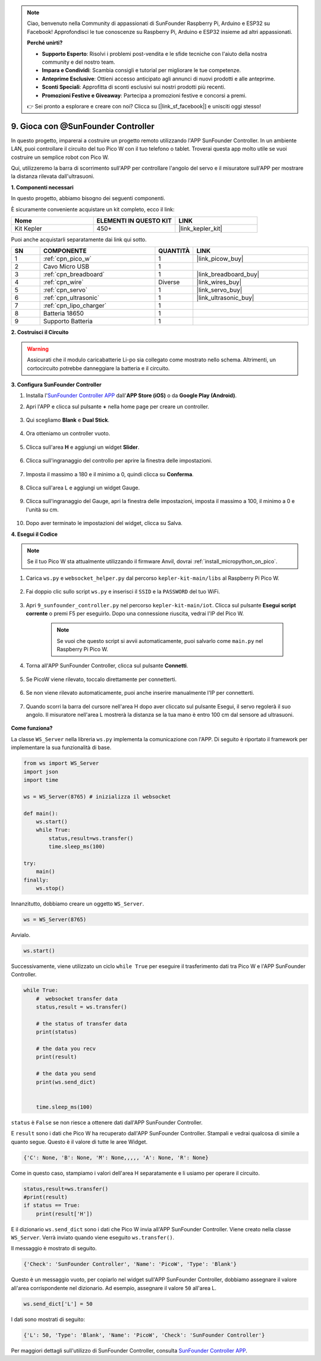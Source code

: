 .. note::

    Ciao, benvenuto nella Community di appassionati di SunFounder Raspberry Pi, Arduino e ESP32 su Facebook! Approfondisci le tue conoscenze su Raspberry Pi, Arduino e ESP32 insieme ad altri appassionati.

    **Perché unirti?**

    - **Supporto Esperto**: Risolvi i problemi post-vendita e le sfide tecniche con l'aiuto della nostra community e del nostro team.
    - **Impara e Condividi**: Scambia consigli e tutorial per migliorare le tue competenze.
    - **Anteprime Esclusive**: Ottieni accesso anticipato agli annunci di nuovi prodotti e alle anteprime.
    - **Sconti Speciali**: Approfitta di sconti esclusivi sui nostri prodotti più recenti.
    - **Promozioni Festive e Giveaway**: Partecipa a promozioni festive e concorsi a premi.

    👉 Sei pronto a esplorare e creare con noi? Clicca su [|link_sf_facebook|] e unisciti oggi stesso!

.. _play_sc:

9. Gioca con @SunFounder Controller
======================================

In questo progetto, imparerai a costruire un progetto remoto utilizzando l'APP SunFounder Controller.
In un ambiente LAN, puoi controllare il circuito del tuo Pico W con il tuo telefono o tablet.
Troverai questa app molto utile se vuoi costruire un semplice robot con Pico W.

Qui, utilizzeremo la barra di scorrimento sull'APP per controllare l'angolo del servo e il misuratore sull'APP per mostrare la distanza rilevata dall'ultrasuoni.

**1. Componenti necessari**

In questo progetto, abbiamo bisogno dei seguenti componenti. 

È sicuramente conveniente acquistare un kit completo, ecco il link: 

.. list-table::
    :widths: 20 20 20
    :header-rows: 1

    *   - Nome	
        - ELEMENTI IN QUESTO KIT
        - LINK
    *   - Kit Kepler	
        - 450+
        - |link_kepler_kit|

Puoi anche acquistarli separatamente dai link qui sotto.

.. list-table::
    :widths: 5 20 5 20
    :header-rows: 1

    *   - SN
        - COMPONENTE	
        - QUANTITÀ
        - LINK

    *   - 1
        - :ref:`cpn_pico_w`
        - 1
        - |link_picow_buy|
    *   - 2
        - Cavo Micro USB
        - 1
        - 
    *   - 3
        - :ref:`cpn_breadboard`
        - 1
        - |link_breadboard_buy|
    *   - 4
        - :ref:`cpn_wire`
        - Diverse
        - |link_wires_buy|
    *   - 5
        - :ref:`cpn_servo`
        - 1
        - |link_servo_buy|
    *   - 6
        - :ref:`cpn_ultrasonic`
        - 1
        - |link_ultrasonic_buy|
    *   - 7
        - :ref:`cpn_lipo_charger`
        - 1
        -  
    *   - 8
        - Batteria 18650
        - 1
        -  
    *   - 9
        - Supporto Batteria
        - 1
        -  

**2. Costruisci il Circuito**

.. warning:: 
        
    Assicurati che il modulo caricabatterie Li-po sia collegato come mostrato nello schema. Altrimenti, un cortocircuito potrebbe danneggiare la batteria e il circuito.

.. image:: img/wiring/9.sc_bb.png
    :width: 800


**3. Configura SunFounder Controller**

1. Installa l'`SunFounder Controller APP <https://docs.sunfounder.com/projects/sf-controller/en/latest/>`_ dall'**APP Store (iOS)** o da **Google Play (Android)**.

2. Apri l'APP e clicca sul pulsante **+** nella home page per creare un controller.

    .. image:: img/sc-a-2.jpg
        :width: 800

3. Qui scegliamo **Blank** e **Dual Stick**.

    .. image:: img/sc-a-3.jpg
        :width: 800

4. Ora otteniamo un controller vuoto.

    .. image:: img/sc-a-4.jpg
        :width: 800

5. Clicca sull'area **H** e aggiungi un widget **Slider**.

    .. image:: img/sc-a-5.jpg
        :width: 800

6. Clicca sull'ingranaggio del controllo per aprire la finestra delle impostazioni.

    .. image:: img/sc-a-6.png
        :width: 300

7. Imposta il massimo a 180 e il minimo a 0, quindi clicca su **Conferma**.

    .. image:: img/sc-a-7.jpg
        :width: 800

8. Clicca sull'area L e aggiungi un widget Gauge.

    .. image:: img/sc-a-8.jpg
        :width: 800

9. Clicca sull'ingranaggio del Gauge, apri la finestra delle impostazioni, imposta il massimo a 100, il minimo a 0 e l'unità su cm.

    .. image:: img/sc-a-9.jpg
        :width: 800

10. Dopo aver terminato le impostazioni del widget, clicca su Salva.

    .. image:: img/sc-a-10.png
        :width: 300



**4. Esegui il Codice**

.. note:: 
    Se il tuo Pico W sta attualmente utilizzando il firmware Anvil, dovrai :ref:`install_micropython_on_pico`.


1. Carica ``ws.py`` e ``websocket_helper.py`` dal percorso ``kepler-kit-main/libs`` al Raspberry Pi Pico W.

    .. image:: img/9_sc3.png

2. Fai doppio clic sullo script ``ws.py`` e inserisci il ``SSID`` e la ``PASSWORD`` del tuo WiFi.

    .. image:: img/9_sc1.png

3. Apri ``9_sunfounder_controller.py`` nel percorso ``kepler-kit-main/iot``. Clicca sul pulsante **Esegui script corrente** o premi F5 per eseguirlo. Dopo una connessione riuscita, vedrai l'IP del Pico W.

    .. image:: img/9_sc2.png

    .. note::
        Se vuoi che questo script si avvii automaticamente, puoi salvarlo come ``main.py`` nel Raspberry Pi Pico W.

4. Torna all'APP SunFounder Controller, clicca sul pulsante **Connetti**.

    .. image:: img/sc-c-4.jpg
        :width: 300

5. Se PicoW viene rilevato, toccalo direttamente per connetterti.

    .. image:: img/sc-c-5.jpg
        :width: 300

6. Se non viene rilevato automaticamente, puoi anche inserire manualmente l'IP per connetterti.

    .. image:: img/sc-c-6.png
        :width: 800

7. Quando scorri la barra del cursore nell'area H dopo aver cliccato sul pulsante Esegui, il servo regolerà il suo angolo. Il misuratore nell'area L mostrerà la distanza se la tua mano è entro 100 cm dal sensore ad ultrasuoni.

    .. image:: img/sc-c-8.jpg
        :width: 300

**Come funziona?**


La classe ``WS_Server`` nella libreria ``ws.py`` implementa la comunicazione con l'APP. Di seguito è riportato il framework per implementare la sua funzionalità di base.

.. code-block:: python

    from ws import WS_Server
    import json
    import time

    ws = WS_Server(8765) # inizializza il websocket 

    def main():
        ws.start()
        while True:
            status,result=ws.transfer()
            time.sleep_ms(100)

    try:
        main()
    finally:
        ws.stop()


Innanzitutto, dobbiamo creare un oggetto ``WS_Server``.

.. code-block:: python

    ws = WS_Server(8765) 

Avvialo.

.. code-block:: python

    ws.start()


Successivamente, viene utilizzato un ciclo ``while True`` per eseguire il trasferimento dati tra Pico W e l'APP SunFounder Controller.

.. code-block:: python

    while True:
        #  websocket transfer data
        status,result = ws.transfer()

        # the status of transfer data
        print(status)

        # the data you recv
        print(result)

        # the data you send
        print(ws.send_dict)

        
        time.sleep_ms(100)

``status`` è ``False`` se non riesce a ottenere dati dall'APP SunFounder Controller.

E ``result`` sono i dati che Pico W ha recuperato dall'APP SunFounder Controller.
Stampali e vedrai qualcosa di simile a quanto segue. Questo è il valore di tutte le aree Widget.

.. code-block:: 

    {'C': None, 'B': None, 'M': None,,,,, 'A': None, 'R': None}

Come in questo caso, stampiamo i valori dell'area H separatamente e li usiamo per operare il circuito.

.. code-block:: python

        status,result=ws.transfer()
        #print(result)
        if status == True:
            print(result['H'])


E il dizionario ``ws.send_dict`` sono i dati che Pico W invia all'APP SunFounder Controller. Viene creato nella classe ``WS_Server``. Verrà inviato quando viene eseguito ``ws.transfer()``.

Il messaggio è mostrato di seguito.

.. code-block:: python

    {'Check': 'SunFounder Controller', 'Name': 'PicoW', 'Type': 'Blank'}

Questo è un messaggio vuoto, per copiarlo nel widget sull'APP SunFounder Controller, dobbiamo assegnare il valore all'area corrispondente nel dizionario. Ad esempio, assegnare il valore ``50`` all'area L.

.. code-block:: python

        ws.send_dict['L'] = 50

I dati sono mostrati di seguito:

.. code-block:: python

    {'L': 50, 'Type': 'Blank', 'Name': 'PicoW', 'Check': 'SunFounder Controller'}


Per maggiori dettagli sull'utilizzo di SunFounder Controller, consulta `SunFounder Controller APP <https://docs.sunfounder.com/projects/sf-controller/en/latest/>`_.
